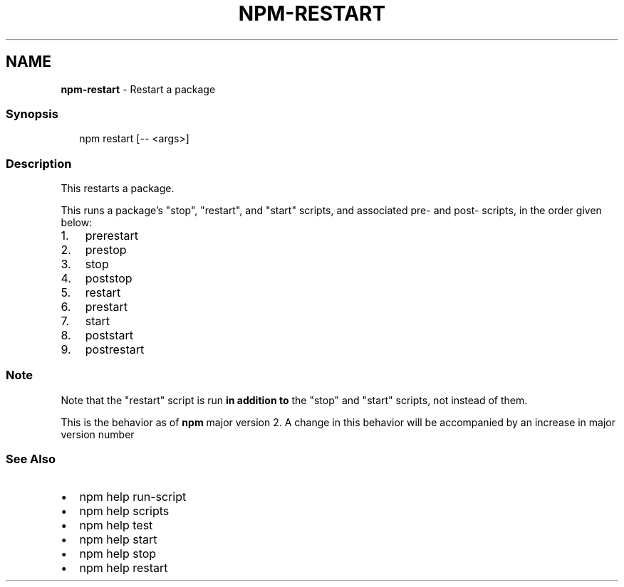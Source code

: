 .TH "NPM\-RESTART" "1" "December 2022" "" ""
.SH "NAME"
\fBnpm-restart\fR \- Restart a package
.SS Synopsis
.P
.RS 2
.nf
npm restart [\-\- <args>]
.fi
.RE
.SS Description
.P
This restarts a package\.
.P
This runs a package's "stop", "restart", and "start" scripts, and associated
pre\- and post\- scripts, in the order given below:
.RS 0
.IP 1. 3
prerestart
.IP 2. 3
prestop
.IP 3. 3
stop
.IP 4. 3
poststop
.IP 5. 3
restart
.IP 6. 3
prestart
.IP 7. 3
start
.IP 8. 3
poststart
.IP 9. 3
postrestart

.RE
.SS Note
.P
Note that the "restart" script is run \fBin addition to\fR the "stop"
and "start" scripts, not instead of them\.
.P
This is the behavior as of \fBnpm\fP major version 2\.  A change in this
behavior will be accompanied by an increase in major version number
.SS See Also
.RS 0
.IP \(bu 2
npm help run\-script
.IP \(bu 2
npm help scripts
.IP \(bu 2
npm help test
.IP \(bu 2
npm help start
.IP \(bu 2
npm help stop
.IP \(bu 2
npm help restart

.RE

